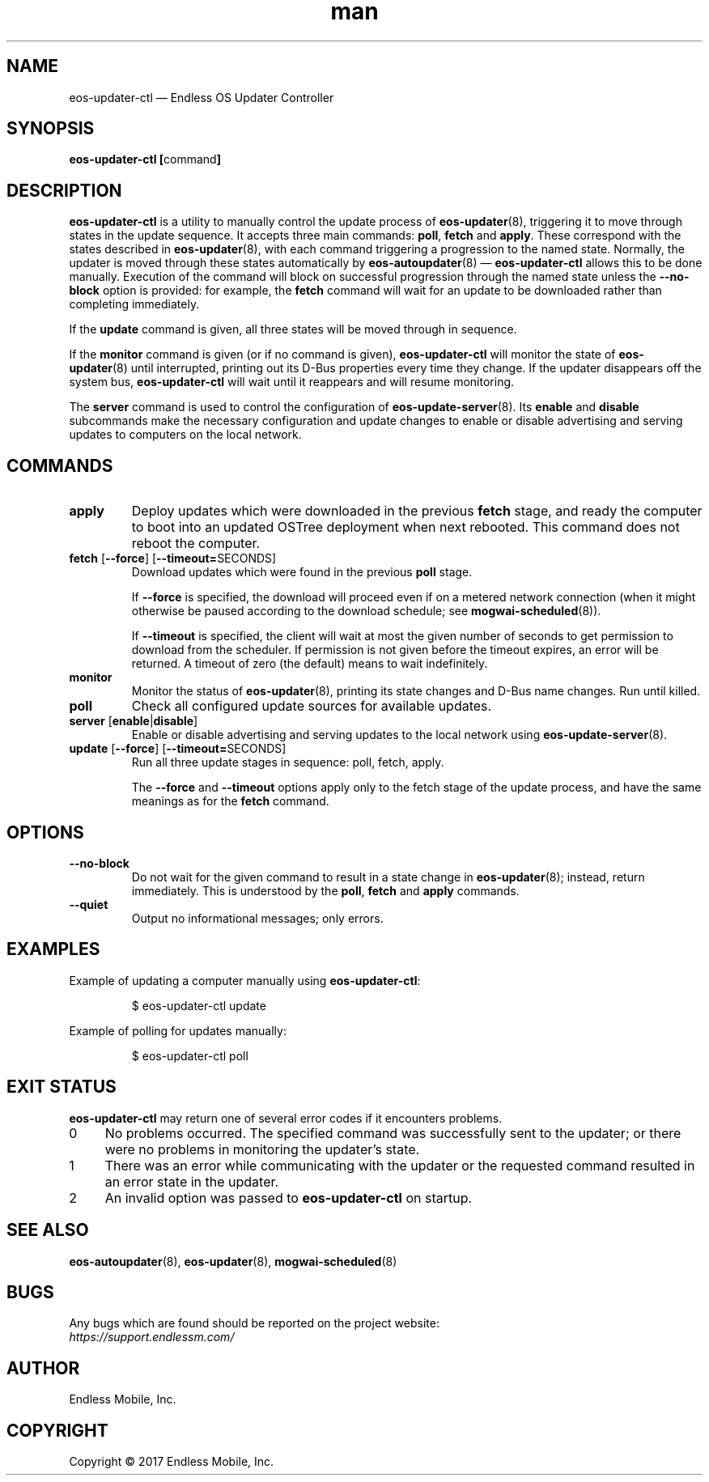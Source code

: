 .\" Manpage for eos-updater-ctl.
.\" Documentation is under the same licence as the eos-updater package.
.TH man 8 "28 Feb 2017" "1.0" "eos\-updater\-ctl man page"
.\"
.SH NAME
.IX Header "NAME"
eos\-updater\-ctl — Endless OS Updater Controller
.\"
.SH SYNOPSIS
.IX Header "SYNOPSIS"
.\"
\fBeos\-updater\-ctl [\fPcommand\fB]
.\"
.SH DESCRIPTION
.IX Header "DESCRIPTION"
.\"
\fBeos\-updater\-ctl\fP is a utility to manually control the update process of
\fBeos\-updater\fP(8), triggering it to move through states in the update
sequence. It accepts three main commands: \fBpoll\fP, \fBfetch\fP and
\fBapply\fP.
These correspond with the states described in \fBeos\-updater\fP(8), with each
command triggering a progression to the named state. Normally, the updater is
moved through these states automatically by \fBeos\-autoupdater\fP(8) —
\fBeos\-updater\-ctl\fP allows this to be done manually. Execution of the
command will block on successful progression through the named state unless the
\fB\-\-no\-block\fP option is provided: for example, the \fBfetch\fP command
will wait for an update to be downloaded rather than completing immediately.
.PP
If the \fBupdate\fP command is given, all three states will be moved through
in sequence.
.PP
If the \fBmonitor\fP command is given (or if no command is given),
\fBeos\-updater\-ctl\fP will monitor the state of
\fBeos\-updater\fP(8) until interrupted, printing out its D\-Bus properties
every time they change. If the updater disappears off the system bus,
\fBeos\-updater\-ctl\fP will wait until it reappears and will resume
monitoring.
.PP
The \fBserver\fP command is used to control the configuration of
\fBeos\-update\-server\fP(8). Its \fBenable\fP and \fBdisable\fP subcommands
make the necessary configuration and update changes to enable or disable
advertising and serving updates to computers on the local network.
.\"
.SH COMMANDS
.IX Header "COMMANDS"
.\"
.IP "\fBapply\fP"
Deploy updates which were downloaded in the previous \fBfetch\fP stage, and
ready the computer to boot into an updated OSTree deployment when next rebooted.
This command does not reboot the computer.
.\"
.IP "\fBfetch\fP [\fB\-\-force\fP] [\fB\-\-timeout=\fPSECONDS]"
Download updates which were found in the previous \fBpoll\fP stage.
.IP
If \fB\-\-force\fP is specified, the download will proceed even if on a metered
network connection (when it might otherwise be paused according to the download
schedule; see \fBmogwai\-scheduled\fP(8)).
.IP
If \fB\-\-timeout\fP is specified, the client will wait at most the given
number of seconds to get permission to download from the scheduler. If
permission is not given before the timeout expires, an error will be returned.
A timeout of zero (the default) means to wait indefinitely.
.\"
.IP "\fBmonitor\fP"
Monitor the status of \fBeos\-updater\fP(8), printing its state changes and
D\-Bus name changes. Run until killed.
.\"
.IP "\fBpoll\fP"
Check all configured update sources for available updates.
.\"
.IP "\fBserver\fP [\fBenable\fP|\fBdisable\fP]\fP"
Enable or disable advertising and serving updates to the local network using
\fBeos\-update\-server\fP(8).
.\"
.IP "\fBupdate\fP [\fB\-\-force\fP] [\fB\-\-timeout=\fPSECONDS]"
Run all three update stages in sequence: poll, fetch, apply.
.IP
The \fB\-\-force\fP and \fB\-\-timeout\fP options apply only to the fetch stage
of the update process, and have the same meanings as for the \fBfetch\fP
command.
.\"
.SH OPTIONS
.IX Header "OPTIONS"
.\"
.IP "\fB\-\-no\-block\fP"
Do not wait for the given command to result in a state change in
\fBeos\-updater\fP(8); instead, return immediately. This is understood by the
\fBpoll\fP, \fBfetch\fP and \fBapply\fP commands.
.\"
.IP "\fB\-\-quiet\fP"
Output no informational messages; only errors.
.\"
.SH EXAMPLES
.IX Header "EXAMPLES"
.\"
Example of updating a computer manually using \fBeos\-updater\-ctl\fP:
.PP
.nf
.RS
$ eos\-updater\-ctl update
.RE
.fi
.PP
Example of polling for updates manually:
.PP
.nf
.RS
$ eos\-updater\-ctl poll
.RE
.fi
.\"
.SH "EXIT STATUS"
.IX Header "EXIT STATUS"
.\"
\fBeos\-updater\-ctl\fP may return one of several error codes if it encounters
problems.
.\"
.IP "0" 4
.IX Item "0"
No problems occurred. The specified command was successfully sent to the
updater; or there were no problems in monitoring the updater’s state.
.\"
.IP "1" 4
.IX Item "1"
There was an error while communicating with the updater or the requested
command resulted in an error state in the updater.
.\"
.IP "2" 4
.IX Item "2"
An invalid option was passed to \fBeos\-updater\-ctl\fP on startup.
.\"
.SH "SEE ALSO"
.IX Header "SEE ALSO"
.\"
\fBeos\-autoupdater\fP(8),
\fBeos\-updater\fP(8),
\fBmogwai\-scheduled\fP(8)
.\"
.SH BUGS
.IX Header "BUGS"
.\"
Any bugs which are found should be reported on the project website:
.br
\fIhttps://support.endlessm.com/\fP
.\"
.SH AUTHOR
.IX Header "AUTHOR"
.\"
Endless Mobile, Inc.
.\"
.SH COPYRIGHT
.IX Header "COPYRIGHT"
.\"
Copyright © 2017 Endless Mobile, Inc.
